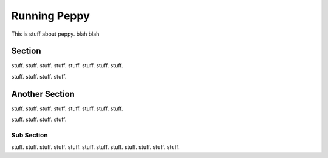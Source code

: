 *************
Running Peppy
*************

This is stuff about peppy.  blah blah


Section
=======

stuff. stuff. stuff. stuff. stuff. stuff. stuff. stuff. 

stuff. stuff. stuff. stuff. 

.. image:: peppy.png


Another Section
===============

stuff. stuff. stuff. stuff. stuff. stuff. stuff. stuff. 

stuff. stuff. stuff. stuff. 



Sub Section
-----------

stuff. stuff. stuff. stuff. stuff. stuff. stuff. stuff. 
stuff. stuff. stuff. stuff. 

